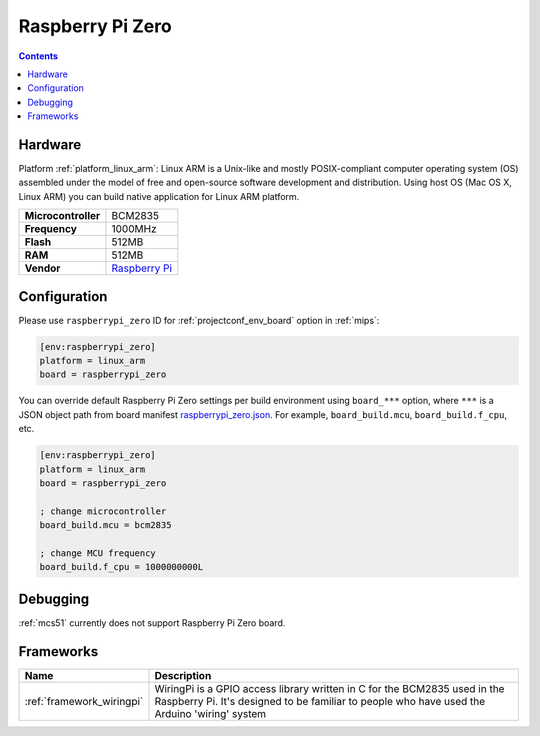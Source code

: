 
.. _board_linux_arm_raspberrypi_zero:

Raspberry Pi Zero
=================

.. contents::

Hardware
--------

Platform :ref:`platform_linux_arm`: Linux ARM is a Unix-like and mostly POSIX-compliant computer operating system (OS) assembled under the model of free and open-source software development and distribution. Using host OS (Mac OS X, Linux ARM) you can build native application for Linux ARM platform.

.. list-table::

  * - **Microcontroller**
    - BCM2835
  * - **Frequency**
    - 1000MHz
  * - **Flash**
    - 512MB
  * - **RAM**
    - 512MB
  * - **Vendor**
    - `Raspberry Pi <https://www.raspberrypi.org?utm_source=platformio.org&utm_medium=docs>`__


Configuration
-------------

Please use ``raspberrypi_zero`` ID for :ref:`projectconf_env_board` option in :ref:`mips`:

.. code-block:: ini

  [env:raspberrypi_zero]
  platform = linux_arm
  board = raspberrypi_zero

You can override default Raspberry Pi Zero settings per build environment using
``board_***`` option, where ``***`` is a JSON object path from
board manifest `raspberrypi_zero.json <https://github.com/platformio/platform-linux_arm/blob/master/boards/raspberrypi_zero.json>`_. For example,
``board_build.mcu``, ``board_build.f_cpu``, etc.

.. code-block:: ini

  [env:raspberrypi_zero]
  platform = linux_arm
  board = raspberrypi_zero

  ; change microcontroller
  board_build.mcu = bcm2835

  ; change MCU frequency
  board_build.f_cpu = 1000000000L

Debugging
---------
:ref:`mcs51` currently does not support Raspberry Pi Zero board.

Frameworks
----------
.. list-table::
    :header-rows:  1

    * - Name
      - Description

    * - :ref:`framework_wiringpi`
      - WiringPi is a GPIO access library written in C for the BCM2835 used in the Raspberry Pi. It's designed to be familiar to people who have used the Arduino 'wiring' system
